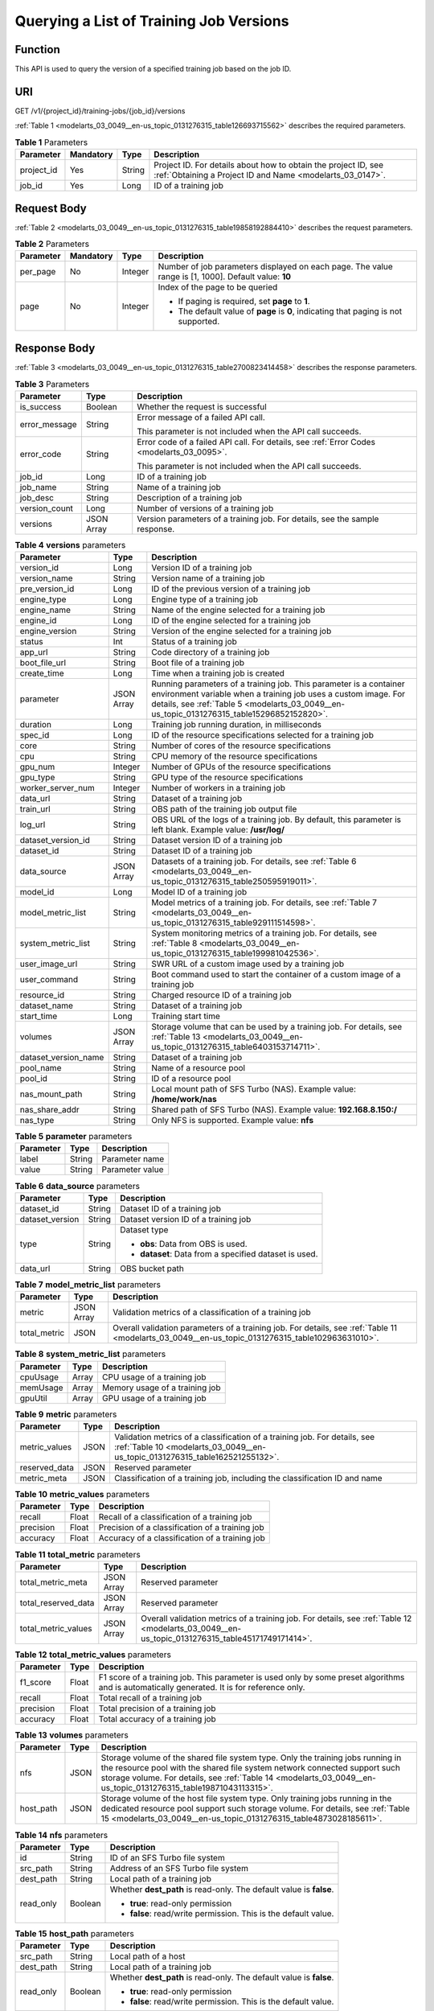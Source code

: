 .. _modelarts_03_0049:

Querying a List of Training Job Versions
========================================

Function
--------

This API is used to query the version of a specified training job based on the job ID.

URI
---

GET /v1/{project_id}/training-jobs/{job_id}/versions

:ref:`Table 1 <modelarts_03_0049__en-us_topic_0131276315_table126693715562>` describes the required parameters.

.. _modelarts_03_0049__en-us_topic_0131276315_table126693715562:

.. table:: **Table 1** Parameters

   +------------+-----------+--------+-----------------------------------------------------------------------------------------------------------------------------+
   | Parameter  | Mandatory | Type   | Description                                                                                                                 |
   +============+===========+========+=============================================================================================================================+
   | project_id | Yes       | String | Project ID. For details about how to obtain the project ID, see :ref:`Obtaining a Project ID and Name <modelarts_03_0147>`. |
   +------------+-----------+--------+-----------------------------------------------------------------------------------------------------------------------------+
   | job_id     | Yes       | Long   | ID of a training job                                                                                                        |
   +------------+-----------+--------+-----------------------------------------------------------------------------------------------------------------------------+

Request Body
------------

:ref:`Table 2 <modelarts_03_0049__en-us_topic_0131276315_table19858192884410>` describes the request parameters.

.. _modelarts_03_0049__en-us_topic_0131276315_table19858192884410:

.. table:: **Table 2** Parameters

   +-----------------+-----------------+-----------------+------------------------------------------------------------------------------------------------------+
   | Parameter       | Mandatory       | Type            | Description                                                                                          |
   +=================+=================+=================+======================================================================================================+
   | per_page        | No              | Integer         | Number of job parameters displayed on each page. The value range is [1, 1000]. Default value: **10** |
   +-----------------+-----------------+-----------------+------------------------------------------------------------------------------------------------------+
   | page            | No              | Integer         | Index of the page to be queried                                                                      |
   |                 |                 |                 |                                                                                                      |
   |                 |                 |                 | -  If paging is required, set **page** to **1**.                                                     |
   |                 |                 |                 | -  The default value of **page** is **0**, indicating that paging is not supported.                  |
   +-----------------+-----------------+-----------------+------------------------------------------------------------------------------------------------------+

Response Body
-------------

:ref:`Table 3 <modelarts_03_0049__en-us_topic_0131276315_table2700823414458>` describes the response parameters.

.. _modelarts_03_0049__en-us_topic_0131276315_table2700823414458:

.. table:: **Table 3** Parameters

   +-----------------------+-----------------------+-------------------------------------------------------------------------------------------+
   | Parameter             | Type                  | Description                                                                               |
   +=======================+=======================+===========================================================================================+
   | is_success            | Boolean               | Whether the request is successful                                                         |
   +-----------------------+-----------------------+-------------------------------------------------------------------------------------------+
   | error_message         | String                | Error message of a failed API call.                                                       |
   |                       |                       |                                                                                           |
   |                       |                       | This parameter is not included when the API call succeeds.                                |
   +-----------------------+-----------------------+-------------------------------------------------------------------------------------------+
   | error_code            | String                | Error code of a failed API call. For details, see :ref:`Error Codes <modelarts_03_0095>`. |
   |                       |                       |                                                                                           |
   |                       |                       | This parameter is not included when the API call succeeds.                                |
   +-----------------------+-----------------------+-------------------------------------------------------------------------------------------+
   | job_id                | Long                  | ID of a training job                                                                      |
   +-----------------------+-----------------------+-------------------------------------------------------------------------------------------+
   | job_name              | String                | Name of a training job                                                                    |
   +-----------------------+-----------------------+-------------------------------------------------------------------------------------------+
   | job_desc              | String                | Description of a training job                                                             |
   +-----------------------+-----------------------+-------------------------------------------------------------------------------------------+
   | version_count         | Long                  | Number of versions of a training job                                                      |
   +-----------------------+-----------------------+-------------------------------------------------------------------------------------------+
   | versions              | JSON Array            | Version parameters of a training job. For details, see the sample response.               |
   +-----------------------+-----------------------+-------------------------------------------------------------------------------------------+

.. table:: **Table 4** **versions** parameters

   +----------------------+------------+------------------------------------------------------------------------------------------------------------------------------------------------------------------------------------------------------------------------------------+
   | Parameter            | Type       | Description                                                                                                                                                                                                                        |
   +======================+============+====================================================================================================================================================================================================================================+
   | version_id           | Long       | Version ID of a training job                                                                                                                                                                                                       |
   +----------------------+------------+------------------------------------------------------------------------------------------------------------------------------------------------------------------------------------------------------------------------------------+
   | version_name         | String     | Version name of a training job                                                                                                                                                                                                     |
   +----------------------+------------+------------------------------------------------------------------------------------------------------------------------------------------------------------------------------------------------------------------------------------+
   | pre_version_id       | Long       | ID of the previous version of a training job                                                                                                                                                                                       |
   +----------------------+------------+------------------------------------------------------------------------------------------------------------------------------------------------------------------------------------------------------------------------------------+
   | engine_type          | Long       | Engine type of a training job                                                                                                                                                                                                      |
   +----------------------+------------+------------------------------------------------------------------------------------------------------------------------------------------------------------------------------------------------------------------------------------+
   | engine_name          | String     | Name of the engine selected for a training job                                                                                                                                                                                     |
   +----------------------+------------+------------------------------------------------------------------------------------------------------------------------------------------------------------------------------------------------------------------------------------+
   | engine_id            | Long       | ID of the engine selected for a training job                                                                                                                                                                                       |
   +----------------------+------------+------------------------------------------------------------------------------------------------------------------------------------------------------------------------------------------------------------------------------------+
   | engine_version       | String     | Version of the engine selected for a training job                                                                                                                                                                                  |
   +----------------------+------------+------------------------------------------------------------------------------------------------------------------------------------------------------------------------------------------------------------------------------------+
   | status               | Int        | Status of a training job                                                                                                                                                                                                           |
   +----------------------+------------+------------------------------------------------------------------------------------------------------------------------------------------------------------------------------------------------------------------------------------+
   | app_url              | String     | Code directory of a training job                                                                                                                                                                                                   |
   +----------------------+------------+------------------------------------------------------------------------------------------------------------------------------------------------------------------------------------------------------------------------------------+
   | boot_file_url        | String     | Boot file of a training job                                                                                                                                                                                                        |
   +----------------------+------------+------------------------------------------------------------------------------------------------------------------------------------------------------------------------------------------------------------------------------------+
   | create_time          | Long       | Time when a training job is created                                                                                                                                                                                                |
   +----------------------+------------+------------------------------------------------------------------------------------------------------------------------------------------------------------------------------------------------------------------------------------+
   | parameter            | JSON Array | Running parameters of a training job. This parameter is a container environment variable when a training job uses a custom image. For details, see :ref:`Table 5 <modelarts_03_0049__en-us_topic_0131276315_table15296852152820>`. |
   +----------------------+------------+------------------------------------------------------------------------------------------------------------------------------------------------------------------------------------------------------------------------------------+
   | duration             | Long       | Training job running duration, in milliseconds                                                                                                                                                                                     |
   +----------------------+------------+------------------------------------------------------------------------------------------------------------------------------------------------------------------------------------------------------------------------------------+
   | spec_id              | Long       | ID of the resource specifications selected for a training job                                                                                                                                                                      |
   +----------------------+------------+------------------------------------------------------------------------------------------------------------------------------------------------------------------------------------------------------------------------------------+
   | core                 | String     | Number of cores of the resource specifications                                                                                                                                                                                     |
   +----------------------+------------+------------------------------------------------------------------------------------------------------------------------------------------------------------------------------------------------------------------------------------+
   | cpu                  | String     | CPU memory of the resource specifications                                                                                                                                                                                          |
   +----------------------+------------+------------------------------------------------------------------------------------------------------------------------------------------------------------------------------------------------------------------------------------+
   | gpu_num              | Integer    | Number of GPUs of the resource specifications                                                                                                                                                                                      |
   +----------------------+------------+------------------------------------------------------------------------------------------------------------------------------------------------------------------------------------------------------------------------------------+
   | gpu_type             | String     | GPU type of the resource specifications                                                                                                                                                                                            |
   +----------------------+------------+------------------------------------------------------------------------------------------------------------------------------------------------------------------------------------------------------------------------------------+
   | worker_server_num    | Integer    | Number of workers in a training job                                                                                                                                                                                                |
   +----------------------+------------+------------------------------------------------------------------------------------------------------------------------------------------------------------------------------------------------------------------------------------+
   | data_url             | String     | Dataset of a training job                                                                                                                                                                                                          |
   +----------------------+------------+------------------------------------------------------------------------------------------------------------------------------------------------------------------------------------------------------------------------------------+
   | train_url            | String     | OBS path of the training job output file                                                                                                                                                                                           |
   +----------------------+------------+------------------------------------------------------------------------------------------------------------------------------------------------------------------------------------------------------------------------------------+
   | log_url              | String     | OBS URL of the logs of a training job. By default, this parameter is left blank. Example value: **/usr/log/**                                                                                                                      |
   +----------------------+------------+------------------------------------------------------------------------------------------------------------------------------------------------------------------------------------------------------------------------------------+
   | dataset_version_id   | String     | Dataset version ID of a training job                                                                                                                                                                                               |
   +----------------------+------------+------------------------------------------------------------------------------------------------------------------------------------------------------------------------------------------------------------------------------------+
   | dataset_id           | String     | Dataset ID of a training job                                                                                                                                                                                                       |
   +----------------------+------------+------------------------------------------------------------------------------------------------------------------------------------------------------------------------------------------------------------------------------------+
   | data_source          | JSON Array | Datasets of a training job. For details, see :ref:`Table 6 <modelarts_03_0049__en-us_topic_0131276315_table250595919011>`.                                                                                                         |
   +----------------------+------------+------------------------------------------------------------------------------------------------------------------------------------------------------------------------------------------------------------------------------------+
   | model_id             | Long       | Model ID of a training job                                                                                                                                                                                                         |
   +----------------------+------------+------------------------------------------------------------------------------------------------------------------------------------------------------------------------------------------------------------------------------------+
   | model_metric_list    | String     | Model metrics of a training job. For details, see :ref:`Table 7 <modelarts_03_0049__en-us_topic_0131276315_table929111514598>`.                                                                                                    |
   +----------------------+------------+------------------------------------------------------------------------------------------------------------------------------------------------------------------------------------------------------------------------------------+
   | system_metric_list   | String     | System monitoring metrics of a training job. For details, see :ref:`Table 8 <modelarts_03_0049__en-us_topic_0131276315_table199981042536>`.                                                                                        |
   +----------------------+------------+------------------------------------------------------------------------------------------------------------------------------------------------------------------------------------------------------------------------------------+
   | user_image_url       | String     | SWR URL of a custom image used by a training job                                                                                                                                                                                   |
   +----------------------+------------+------------------------------------------------------------------------------------------------------------------------------------------------------------------------------------------------------------------------------------+
   | user_command         | String     | Boot command used to start the container of a custom image of a training job                                                                                                                                                       |
   +----------------------+------------+------------------------------------------------------------------------------------------------------------------------------------------------------------------------------------------------------------------------------------+
   | resource_id          | String     | Charged resource ID of a training job                                                                                                                                                                                              |
   +----------------------+------------+------------------------------------------------------------------------------------------------------------------------------------------------------------------------------------------------------------------------------------+
   | dataset_name         | String     | Dataset of a training job                                                                                                                                                                                                          |
   +----------------------+------------+------------------------------------------------------------------------------------------------------------------------------------------------------------------------------------------------------------------------------------+
   | start_time           | Long       | Training start time                                                                                                                                                                                                                |
   +----------------------+------------+------------------------------------------------------------------------------------------------------------------------------------------------------------------------------------------------------------------------------------+
   | volumes              | JSON Array | Storage volume that can be used by a training job. For details, see :ref:`Table 13 <modelarts_03_0049__en-us_topic_0131276315_table6403153714711>`.                                                                                |
   +----------------------+------------+------------------------------------------------------------------------------------------------------------------------------------------------------------------------------------------------------------------------------------+
   | dataset_version_name | String     | Dataset of a training job                                                                                                                                                                                                          |
   +----------------------+------------+------------------------------------------------------------------------------------------------------------------------------------------------------------------------------------------------------------------------------------+
   | pool_name            | String     | Name of a resource pool                                                                                                                                                                                                            |
   +----------------------+------------+------------------------------------------------------------------------------------------------------------------------------------------------------------------------------------------------------------------------------------+
   | pool_id              | String     | ID of a resource pool                                                                                                                                                                                                              |
   +----------------------+------------+------------------------------------------------------------------------------------------------------------------------------------------------------------------------------------------------------------------------------------+
   | nas_mount_path       | String     | Local mount path of SFS Turbo (NAS). Example value: **/home/work/nas**                                                                                                                                                             |
   +----------------------+------------+------------------------------------------------------------------------------------------------------------------------------------------------------------------------------------------------------------------------------------+
   | nas_share_addr       | String     | Shared path of SFS Turbo (NAS). Example value: **192.168.8.150:/**                                                                                                                                                                 |
   +----------------------+------------+------------------------------------------------------------------------------------------------------------------------------------------------------------------------------------------------------------------------------------+
   | nas_type             | String     | Only NFS is supported. Example value: **nfs**                                                                                                                                                                                      |
   +----------------------+------------+------------------------------------------------------------------------------------------------------------------------------------------------------------------------------------------------------------------------------------+

.. _modelarts_03_0049__en-us_topic_0131276315_table15296852152820:

.. table:: **Table 5** **parameter** parameters

   ========= ====== ===============
   Parameter Type   Description
   ========= ====== ===============
   label     String Parameter name
   value     String Parameter value
   ========= ====== ===============

.. _modelarts_03_0049__en-us_topic_0131276315_table250595919011:

.. table:: **Table 6** **data_source** parameters

   +-----------------------+-----------------------+--------------------------------------------------------+
   | Parameter             | Type                  | Description                                            |
   +=======================+=======================+========================================================+
   | dataset_id            | String                | Dataset ID of a training job                           |
   +-----------------------+-----------------------+--------------------------------------------------------+
   | dataset_version       | String                | Dataset version ID of a training job                   |
   +-----------------------+-----------------------+--------------------------------------------------------+
   | type                  | String                | Dataset type                                           |
   |                       |                       |                                                        |
   |                       |                       | -  **obs**: Data from OBS is used.                     |
   |                       |                       | -  **dataset**: Data from a specified dataset is used. |
   +-----------------------+-----------------------+--------------------------------------------------------+
   | data_url              | String                | OBS bucket path                                        |
   +-----------------------+-----------------------+--------------------------------------------------------+

.. _modelarts_03_0049__en-us_topic_0131276315_table929111514598:

.. table:: **Table 7** **model_metric_list** parameters

   +--------------+------------+--------------------------------------------------------------------------------------------------------------------------------------------------+
   | Parameter    | Type       | Description                                                                                                                                      |
   +==============+============+==================================================================================================================================================+
   | metric       | JSON Array | Validation metrics of a classification of a training job                                                                                         |
   +--------------+------------+--------------------------------------------------------------------------------------------------------------------------------------------------+
   | total_metric | JSON       | Overall validation parameters of a training job. For details, see :ref:`Table 11 <modelarts_03_0049__en-us_topic_0131276315_table102963631010>`. |
   +--------------+------------+--------------------------------------------------------------------------------------------------------------------------------------------------+

.. _modelarts_03_0049__en-us_topic_0131276315_table199981042536:

.. table:: **Table 8** **system_metric_list** parameters

   ========= ===== ==============================
   Parameter Type  Description
   ========= ===== ==============================
   cpuUsage  Array CPU usage of a training job
   memUsage  Array Memory usage of a training job
   gpuUtil   Array GPU usage of a training job
   ========= ===== ==============================

.. table:: **Table 9** **metric** parameters

   +---------------+------+-----------------------------------------------------------------------------------------------------------------------------------------------------------+
   | Parameter     | Type | Description                                                                                                                                               |
   +===============+======+===========================================================================================================================================================+
   | metric_values | JSON | Validation metrics of a classification of a training job. For details, see :ref:`Table 10 <modelarts_03_0049__en-us_topic_0131276315_table162521255132>`. |
   +---------------+------+-----------------------------------------------------------------------------------------------------------------------------------------------------------+
   | reserved_data | JSON | Reserved parameter                                                                                                                                        |
   +---------------+------+-----------------------------------------------------------------------------------------------------------------------------------------------------------+
   | metric_meta   | JSON | Classification of a training job, including the classification ID and name                                                                                |
   +---------------+------+-----------------------------------------------------------------------------------------------------------------------------------------------------------+

.. _modelarts_03_0049__en-us_topic_0131276315_table162521255132:

.. table:: **Table 10** **metric_values** parameters

   ========= ===== ===============================================
   Parameter Type  Description
   ========= ===== ===============================================
   recall    Float Recall of a classification of a training job
   precision Float Precision of a classification of a training job
   accuracy  Float Accuracy of a classification of a training job
   ========= ===== ===============================================

.. _modelarts_03_0049__en-us_topic_0131276315_table102963631010:

.. table:: **Table 11** **total_metric** parameters

   +---------------------+------------+-------------------------------------------------------------------------------------------------------------------------------------------------+
   | Parameter           | Type       | Description                                                                                                                                     |
   +=====================+============+=================================================================================================================================================+
   | total_metric_meta   | JSON Array | Reserved parameter                                                                                                                              |
   +---------------------+------------+-------------------------------------------------------------------------------------------------------------------------------------------------+
   | total_reserved_data | JSON Array | Reserved parameter                                                                                                                              |
   +---------------------+------------+-------------------------------------------------------------------------------------------------------------------------------------------------+
   | total_metric_values | JSON Array | Overall validation metrics of a training job. For details, see :ref:`Table 12 <modelarts_03_0049__en-us_topic_0131276315_table45171749171414>`. |
   +---------------------+------------+-------------------------------------------------------------------------------------------------------------------------------------------------+

.. _modelarts_03_0049__en-us_topic_0131276315_table45171749171414:

.. table:: **Table 12** **total_metric_values** parameters

   +-----------+-------+---------------------------------------------------------------------------------------------------------------------------------------------+
   | Parameter | Type  | Description                                                                                                                                 |
   +===========+=======+=============================================================================================================================================+
   | f1_score  | Float | F1 score of a training job. This parameter is used only by some preset algorithms and is automatically generated. It is for reference only. |
   +-----------+-------+---------------------------------------------------------------------------------------------------------------------------------------------+
   | recall    | Float | Total recall of a training job                                                                                                              |
   +-----------+-------+---------------------------------------------------------------------------------------------------------------------------------------------+
   | precision | Float | Total precision of a training job                                                                                                           |
   +-----------+-------+---------------------------------------------------------------------------------------------------------------------------------------------+
   | accuracy  | Float | Total accuracy of a training job                                                                                                            |
   +-----------+-------+---------------------------------------------------------------------------------------------------------------------------------------------+

.. _modelarts_03_0049__en-us_topic_0131276315_table6403153714711:

.. table:: **Table 13** **volumes** parameters

   +-----------+------+---------------------------------------------------------------------------------------------------------------------------------------------------------------------------------------------------------------------------------------------------------------------------------+
   | Parameter | Type | Description                                                                                                                                                                                                                                                                     |
   +===========+======+=================================================================================================================================================================================================================================================================================+
   | nfs       | JSON | Storage volume of the shared file system type. Only the training jobs running in the resource pool with the shared file system network connected support such storage volume. For details, see :ref:`Table 14 <modelarts_03_0049__en-us_topic_0131276315_table19871043113315>`. |
   +-----------+------+---------------------------------------------------------------------------------------------------------------------------------------------------------------------------------------------------------------------------------------------------------------------------------+
   | host_path | JSON | Storage volume of the host file system type. Only training jobs running in the dedicated resource pool support such storage volume. For details, see :ref:`Table 15 <modelarts_03_0049__en-us_topic_0131276315_table4873028185611>`.                                            |
   +-----------+------+---------------------------------------------------------------------------------------------------------------------------------------------------------------------------------------------------------------------------------------------------------------------------------+

.. _modelarts_03_0049__en-us_topic_0131276315_table19871043113315:

.. table:: **Table 14** **nfs** parameters

   +-----------------------+-----------------------+---------------------------------------------------------------------+
   | Parameter             | Type                  | Description                                                         |
   +=======================+=======================+=====================================================================+
   | id                    | String                | ID of an SFS Turbo file system                                      |
   +-----------------------+-----------------------+---------------------------------------------------------------------+
   | src_path              | String                | Address of an SFS Turbo file system                                 |
   +-----------------------+-----------------------+---------------------------------------------------------------------+
   | dest_path             | String                | Local path of a training job                                        |
   +-----------------------+-----------------------+---------------------------------------------------------------------+
   | read_only             | Boolean               | Whether **dest_path** is read-only. The default value is **false**. |
   |                       |                       |                                                                     |
   |                       |                       | -  **true**: read-only permission                                   |
   |                       |                       | -  **false**: read/write permission. This is the default value.     |
   +-----------------------+-----------------------+---------------------------------------------------------------------+

.. _modelarts_03_0049__en-us_topic_0131276315_table4873028185611:

.. table:: **Table 15** **host_path** parameters

   +-----------------------+-----------------------+---------------------------------------------------------------------+
   | Parameter             | Type                  | Description                                                         |
   +=======================+=======================+=====================================================================+
   | src_path              | String                | Local path of a host                                                |
   +-----------------------+-----------------------+---------------------------------------------------------------------+
   | dest_path             | String                | Local path of a training job                                        |
   +-----------------------+-----------------------+---------------------------------------------------------------------+
   | read_only             | Boolean               | Whether **dest_path** is read-only. The default value is **false**. |
   |                       |                       |                                                                     |
   |                       |                       | -  **true**: read-only permission                                   |
   |                       |                       | -  **false**: read/write permission. This is the default value.     |
   +-----------------------+-----------------------+---------------------------------------------------------------------+

Samples
-------

The following shows how to query the job version details on the first page when **job_id** is set to **10** and five records are displayed on each page.

-  Sample request

   .. code-block::

      GET    https://endpoint/v1/{project_id}/training-jobs/10/versions?per_page=5&page=1

-  Successful sample response

   .. code-block::

      {
          "is_success": true,
          "job_id": 10,
          "job_name": "testModelArtsJob",
          "job_desc": "testModelArtsJob desc",
          "version_count": 2,
          "versions": [
              {
                  "version_id": 10,
                  "version_name": "V0004",
                  "pre_version_id": 5,
                  "engine_type": 1,
                  "engine_name": "TensorFlow",
                  "engine_id": 1,
                  "engine_version": "TF-1.4.0-python2.7",
                  "status": 10,
                  "app_url": "/usr/app/",
                  "boot_file_url": "/usr/app/boot.py",
                  "create_time": 1524189990635,
                  "parameter": [
                      {
                          "label": "learning_rate",
                          "value": 0.01
                      }
                  ],
                  "duration": 532003,
                  "spec_id": 1,
                  "core": 2,
                  "cpu": 8,
                  "gpu_num": 2,
                  "gpu_type": "P100",
                  "worker_server_num": 1,
                  "data_url": "/usr/data/",
                  "train_url": "/usr/train/",
                  "log_url": "/usr/log/",
                  "dataset_version_id": "2ff0d6ba-c480-45ae-be41-09a8369bfc90",
                  "dataset_id": "38277e62-9e59-48f4-8d89-c8cf41622c24",
                  "data_source": [
                      {
                          "type": "obs",
                          "data_url": "/qianjiajun-test/minst/data/"
                      }
                  ],
                  "user_image_url": "100.125.5.235:20202/jobmng/custom-cpu-base:1.0",
                  "user_command": "bash -x /home/work/run_train.sh python /home/work/user-job-dir/app/mnist/mnist_softmax.py --data_url /home/work/user-job-dir/app/mnist_data",
                  "model_id": 1,
                  "model_metric_list": "{\"metric\":[{\"metric_values\":{\"recall\":0.005833,\"precision\":0.000178,\"accuracy\":0.000937},\"reserved_data\":{},\"metric_meta\":{\"class_name\":0,\"class_id\":0}}],\"total_metric\":{\"total_metric_meta\":{},\"total_reserved_data\":{},\"total_metric_values\":{\"recall\":0.005833,\"id\":0,\"precision\":0.000178,\"accuracy\":0.000937}}}",
                  "system_metric_list": "{\"cpuUsage\":[\"0\",\"3.10\",\"5.76\",\"0\",\"0\",\"0\",\"0\"],\"memUsage\":[\"0\",\"0.77\",\"2.09\",\"0\",\"0\",\"0\",\"0\"],\"gpuUtil\":[\"0\",\"0.25\",\"0.88\",\"0\",\"0\",\"0\",\"0\"],\"gpuMemUsage\":[\"0\",\"0.65\",\"6.01\",\"0\",\"0\",\"0\",\"0\"],\"diskReadRate\":[\"0\",\"91811.07\",\"38846.63\",\"0\",\"0\",\"0\",\"0\"],\"diskWriteRate\":[\"0\",\"2.23\",\"0.94\",\"0\",\"0\",\"0\",\"0\"],\"recvBytesRate\":[\"0\",\"5770405.50\",\"2980077.75\",\"0\",\"0\",\"0\",\"0\"],\"sendBytesRate\":[\"0\",\"12607.17\",\"10487410.00\",\"0\",\"0\",\"0\",\"0\"],\"interval\":1}",
                  "dataset_name": "dataset-test",
                  "dataset_version_name": "dataset-version-test",

                  "start_time": 1563172362000,
                  "volumes": [
                      {
                          "nfs": {
                              "id": "43b37236-9afa-4855-8174-32254b9562e7",
                              "src_path": "192.168.8.150:/",
                              "dest_path": "/home/work/nas",
                              "read_only": false
                          }
                      },
                      {
                          "host_path": {
                              "src_path": "/root/work",
                              "dest_path": "/home/mind",
                              "read_only": false
                          }
                      }
                  ],
                  "pool_id": "pool9928813f",
                  "pool_name": "p100",
                  "nas_mount_path": "/home/work/nas",
                  "nas_share_addr": "192.168.8.150:/",
                  "nas_type": "nfs"
              }
          ]
      }

-  Failed sample response

   .. code-block::

      {
          "is_success": false,
          "error_message": "Error string",
          "error_code": "ModelArts.0105"

      }

Status Code
-----------

For details about the status code, see :ref:`Status Code <modelarts_03_0094>`.
